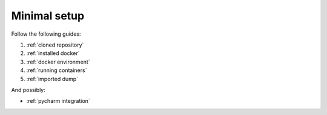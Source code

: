Minimal setup
=============

Follow the following guides:

#. :ref:`cloned repository`
#. :ref:`installed docker`
#. :ref:`docker environment`
#. :ref:`running containers`
#. :ref:`imported dump`

And possibly:

* :ref:`pycharm integration`
